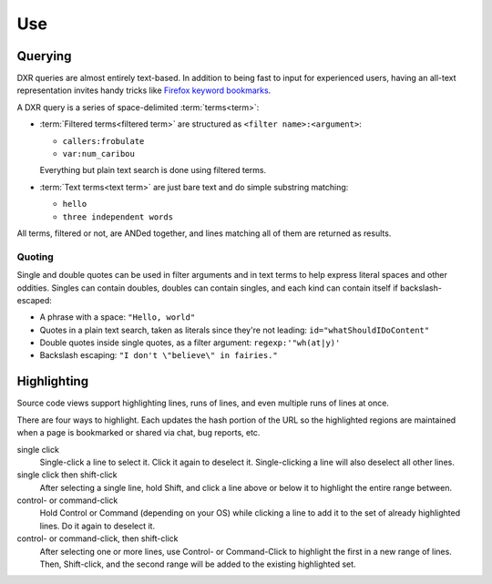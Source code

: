 ===
Use
===

Querying
========

DXR queries are almost entirely text-based. In addition to being fast to input
for experienced users, having an all-text representation invites handy tricks
like `Firefox keyword bookmarks`_.

.. _`Firefox keyword bookmarks`: http://kb.mozillazine.org/Using_keyword_searches

A DXR query is a series of space-delimited :term:`terms<term>`:

* :term:`Filtered terms<filtered term>` are structured as ``<filter name>:<argument>``:

  * ``callers:frobulate``
  * ``var:num_caribou``

  Everything but plain text search is done using filtered terms.

* :term:`Text terms<text term>` are just bare text and do simple substring matching:

  * ``hello``
  * ``three independent words``

All terms, filtered or not, are ANDed together, and lines matching all of them
are returned as results.

Quoting
-------

Single and double quotes can be used in filter arguments and in text terms to
help express literal spaces and other oddities. Singles can contain doubles,
doubles can contain singles, and each kind can contain itself if
backslash-escaped:

* A phrase with a space: ``"Hello, world"``
* Quotes in a plain text search, taken as literals since they're not leading:
  ``id="whatShouldIDoContent"``
* Double quotes inside single quotes, as a filter argument:
  ``regexp:'"wh(at|y)'``
* Backslash escaping: ``"I don't \"believe\" in fairies."``


Highlighting
============

Source code views support highlighting lines, runs of lines, and even multiple
runs of lines at once.

There are four ways to highlight. Each updates the hash portion of the URL so
the highlighted regions are maintained when a page is bookmarked or shared via
chat, bug reports, etc.

single click
    Single-click a line to select it. Click it again to deselect it.
    Single-clicking a line will also deselect all other lines.

single click then shift-click
    After selecting a single line, hold Shift, and click a line above or below
    it to highlight the entire range between.

control- or command-click
    Hold Control or Command (depending on your OS) while clicking a line to add
    it to the set of already highlighted lines. Do it again to deselect it.

control- or command-click, then shift-click
    After selecting one or more lines, use Control- or Command-Click to
    highlight the first in a new range of lines. Then, Shift-click, and the
    second range will be added to the existing highlighted set.
